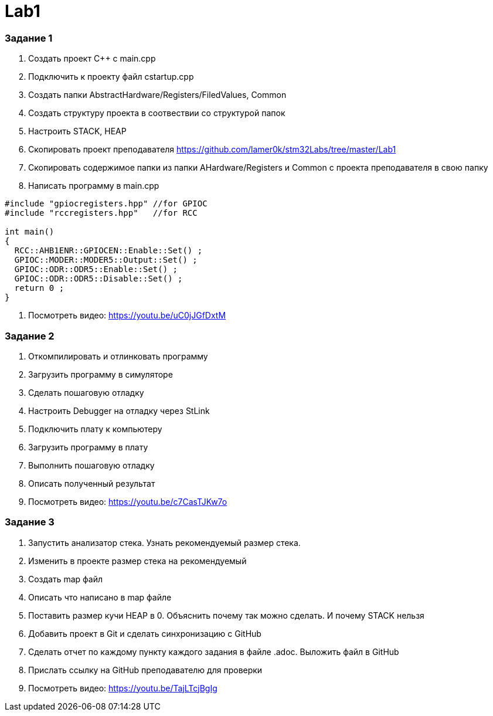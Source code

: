 = Lab1


=== Задание 1
. Создать проект C++ c main.cpp
. Подключить к проекту файл cstartup.cpp
. Создать папки AbstractHardware/Registers/FiledValues, Common
. Создать структуру проекта в соотвествии со структурой папок
. Настроить STACK, HEAP
. Скопировать проект преподавателя https://github.com/lamer0k/stm32Labs/tree/master/Lab1
. Скопировать содержимое папки из папки AHardware/Registers и Common с проекта преподавателя в свою папку
. Написать программу в main.cpp
[source, cpp, linenums]

----
#include "gpiocregisters.hpp" //for GPIOC
#include "rccregisters.hpp"   //for RCC

int main()
{
  RCC::AHB1ENR::GPIOCEN::Enable::Set() ;
  GPIOC::MODER::MODER5::Output::Set() ;
  GPIOC::ODR::ODR5::Enable::Set() ;
  GPIOC::ODR::ODR5::Disable::Set() ;
  return 0 ;
}
----
. Посмотреть видео: https://youtu.be/uC0jJGfDxtM

=== Задание 2
. Откомпилировать и отлинковать программу
. Загрузить программу в симуляторе
. Сделать пошаговую отладку
. Настроить Debugger на отладку через StLink
. Подключить плату к компьютеру
. Загрузить программу в плату
. Выполнить пошаговую отладку
. Описать полученный результат
. Посмотреть видео: https://youtu.be/c7CasTJKw7o

=== Задание 3
. Запустить анализатор стека. Узнать рекомендуемый размер стека.
. Изменить в проекте размер стека на рекомендуемый
. Создать map файл
. Описать что написано в map файле
. Поставить размер кучи HEAP в 0. Объяснить почему так можно сделать. И почему STACK нельзя
. Добавить проект в Git и сделать синхронизацию с GitHub
. Сделать отчет по каждому пункту каждого задания в файле .adoc. Выложить файл в GitHub
. Прислать ссылку на GitHub преподавателю для проверки
. Посмотреть видео: https://youtu.be/TajLTcjBgIg

